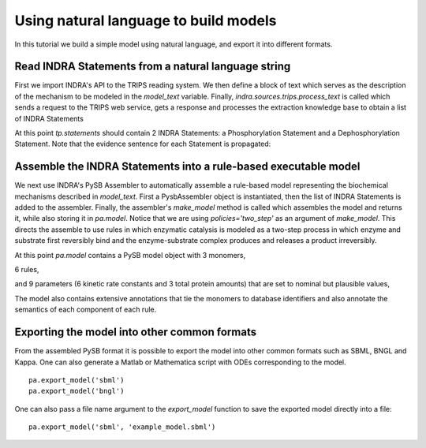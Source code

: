 Using natural language to build models
======================================

In this tutorial we build a simple model using natural language,
and export it into different formats.


Read INDRA Statements from a natural language string
----------------------------------------------------

First we import INDRA's API to the TRIPS reading system. We then define a block
of text which serves as the description of the mechanism to be modeled in the
`model_text` variable. Finally, `indra.sources.trips.process_text` is called
which sends a request to the TRIPS web service, gets a response and processes
the extraction knowledge base to obtain a list of INDRA Statements

.. Update code in tests/test_docs_code.py as well

.. ipython:: python

    from indra.sources import trips

    model_text = 'MAP2K1 phosphorylates MAPK1 and DUSP6 dephosphorylates MAPK1.'
    tp = trips.process_text(model_text)

At this point `tp.statements` should contain 2 INDRA Statements:
a Phosphorylation Statement and a Dephosphorylation Statement. Note that the
evidence sentence for each Statement is propagated:

.. Update code in tests/test_docs_code.py as well

.. ipython:: python

    for st in tp.statements:
        print('%s with evidence "%s"' % (st, st.evidence[0].text))

Assemble the INDRA Statements into a rule-based executable model
----------------------------------------------------------------

We next use INDRA's PySB Assembler to automatically assemble a rule-based model
representing the biochemical mechanisms described in `model_text`. First a
PysbAssembler object is instantiated, then the list of INDRA Statements is
added to the assembler. Finally, the assembler's `make_model` method is called
which assembles the model and returns it, while also storing it in `pa.model`.
Notice that we are using `policies='two_step'` as an argument of `make_model`.
This directs the assemble to use rules in which enzymatic catalysis is modeled
as a two-step process in which enzyme and substrate first reversibly bind and
the enzyme-substrate complex produces and releases a product irreversibly.

.. Update code in tests/test_docs_code.py as well

.. ipython:: python

    from indra.assemblers.pysb import PysbAssembler

    pa = PysbAssembler()
    pa.add_statements(tp.statements)
    pa.make_model(policies='two_step')

At this point `pa.model` contains a PySB model object with 3 monomers,

.. Update code in tests/test_docs_code.py as well

.. ipython:: python

    for monomer in pa.model.monomers:
        print(monomer)

6 rules,

.. Update code in tests/test_docs_code.py as well

.. ipython:: python

    for rule in pa.model.rules:
        print(rule)

and 9 parameters (6 kinetic rate constants and 3 total protein amounts) that
are set to nominal but plausible values,

.. Update code in tests/test_docs_code.py as well

.. ipython:: python

    for parameter in pa.model.parameters:
        print(parameter)

The model also contains extensive annotations that tie the monomers to database
identifiers and also annotate the semantics of each component of each rule.

.. Update code in tests/test_docs_code.py as well

.. ipython:: python

    for annotation in pa.model.annotations:
        print(annotation)

..  Set the model to a particular cell line context
    -----------------------------------------------
    We can use INDRA's contextualization module which is built into the
    PysbAssembler to set the amounts of proteins in the model to total amounts
    measured (or estimated) in a given cancer cell line. In this example,
    we will use the  `A375` melanoma cell line to set the total amounts of
    proteins in the model.
.. Update code in tests/test_docs_code.py as well
    .. ipython:: python
        pa.set_context('A375_SKIN')
    At this point the PySB model has total protein amounts set consistent with the
    A375 cell line:
.. Update code in tests/test_docs_code.py as well
    .. ipython:: python
        for monomer_pattern, parameter in pa.model.initial_conditions:
            print('%s = %d' % (monomer_pattern, parameter.value))

Exporting the model into other common formats
---------------------------------------------
From the assembled PySB format it is possible to export the model into other
common formats such as SBML, BNGL and Kappa. One can also generate a Matlab or
Mathematica script with ODEs corresponding to the model.

.. Update code in tests/test_docs_code.py as well

::

    pa.export_model('sbml')
    pa.export_model('bngl')

One can also pass a file name argument to the `export_model` function to save
the exported model directly into a file:

.. Update code in tests/test_docs_code.py as well

::

    pa.export_model('sbml', 'example_model.sbml')
